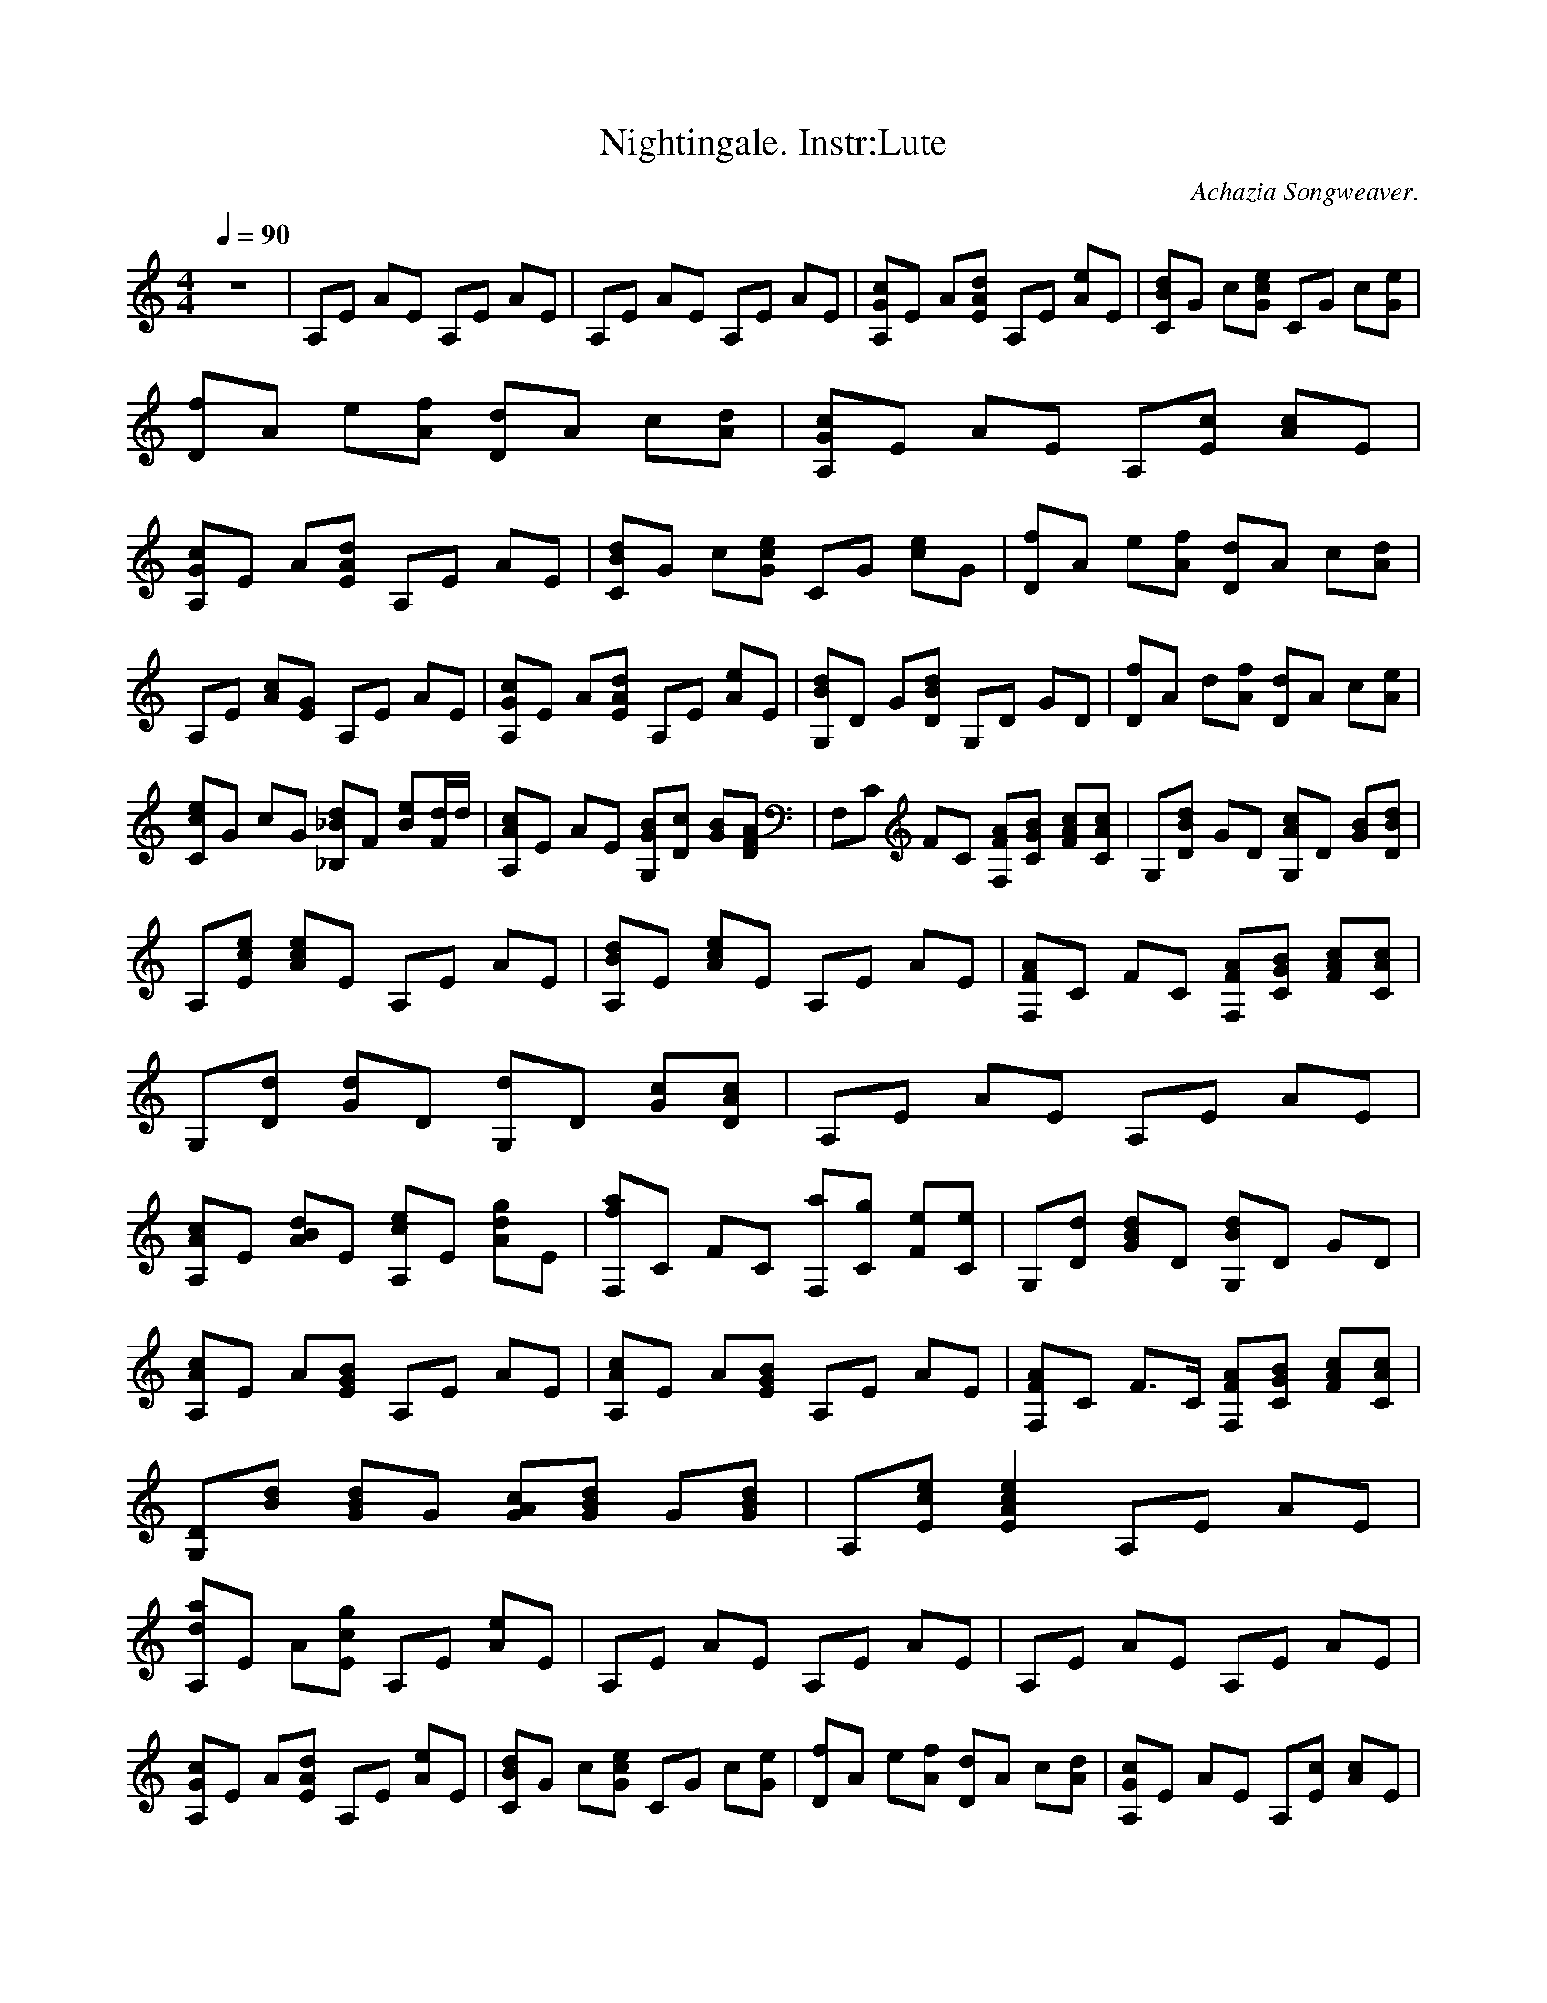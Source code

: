 X:1
T:Nightingale. Instr:Lute
C:Achazia Songweaver.
c:2008
N:Lute
Q:1/4=90
V:1
M:4/4
L:1/8
K:C
z8 |A,E AE A,E AE |A,E AE A,E AE |[cGA,]E A[AEd] A,E [eA]E |[BdC]G c[Gec] CG c[Ge] |[Df]A e[Af] [Dd]A c[Ad] |[cA,G]E AE A,[cE] [Ac]E |[A,Gc]E A[dEA] A,E AE |[dCB]G c[ecG] CG [ec]G |[Df]A e[fA] [Dd]A c[Ad] |
A,E [cA][EG] A,E AE |[A,Gc]E A[AdE] A,E [Ae]E |[G,dB]D G[DdB] G,D GD |[Df]A d[Af] [Dd]A c[Ae] |[Cce]G cG [_B,_Bd]F [Be][d/F]d/ |[A,Ac]E AE [G,GB][cD] [BG][FAD] |F,C FC [F,AF][CGB] [FAc][CAc] |G,[DBd] GD [G,Ac]D [GB][DBd] |
A,[Ece] [Ace]E A,E AE |[A,Bd]E [Ace]E A,E AE |[F,FA]C FC [F,FA][CGB] [FAc][CAc] |G,[Dd] [Gd]D [G,d]D [Gc][DAc] |A,E AE A,E AE |[A,Ac]E [ABd]E [A,ce]E [Adg]E |[F,fa]C FC [F,a][Cg] [Fe][Ce] |G,[Dd] [GBd]D [G,Bd]D GD |
[A,Ac]E A[EGB] A,E AE |[A,Ac]E A[EGB] A,E AE |[F,FA]C F3/2C/ [F,FA][CGB] [FAc][CAc] |[G,D][Bd] [GBd]G [GAc][GBd] G[GBd] |A,[Ece] [E2A2c2e2] A,E AE |[A,da]E A[Ecg] A,E [Ae]E |A,E AE A,E AE |A,E AE A,E AE |
[A,Gc]E A[EAd] A,E [Ae]E |[CBd]G c[Gce] CG c[Ge] |[Df]A e[Af] [Dd]A c[Ad] |[A,Gc]E AE A,[Ec] [Ac]E |[A,Gc]E A[EAd] A,E AE |[CBd]G c[Gce] CG [ce]G |[Df]A e[Af] [Dd]A c[Ad] |A,E [cA][EG] A,E AE |[A,Gc]E A[EAd] A,E [Ae]E |
[G,Bd]D G[DBd] G,D GD |[Df]A d[Af] [Dd]A c[Ae] |[Cce]G cG [_B,_Bd]F [Be][d/F]d/ |[A,Ac]E AE [G,GB][Dc] [GB][DFA] |F,C FC [F,FA][CGB] [FAc][CAc] |G,[DBd] GD [G,Ac]D [GB][DBd] |A,[Ece] [Ace]E A,E AE |[A,Bd]E [Ace]E A,E AE |
[F,FA]C FC [F,FA][CGB] [FAc][CAc] |G,[Dd] [Gd]D [G,d]D [Gc][DAc] |A,E AE A,E AE |[A,Ac]E [ABd]E [A,ce]E [Adg]E |[F,fa]C FC [F,a][Cg] [Fe][Ce] |G,[Dd] [GBd]D [G,Bd]D GD |[A,Ac]E A[EGB] A,E AE |[A,Ac]E A[EGB] A,E AE |
[F,FA]C F3/2C/ [F,FA][CGB] [FAc][CAc] |[G,D][Bd] [GBd]G [GAc][GBd] G[GBd] |A,[Ece] [E2A2c2e2] A,E AE |[A,da]E A[Ecg] A,E [Ae]E |[G2d2] [F2c2] z3 [DA] |[C2G2] z4 [A,2E2-] |[AE4] B4 z2 c |]
